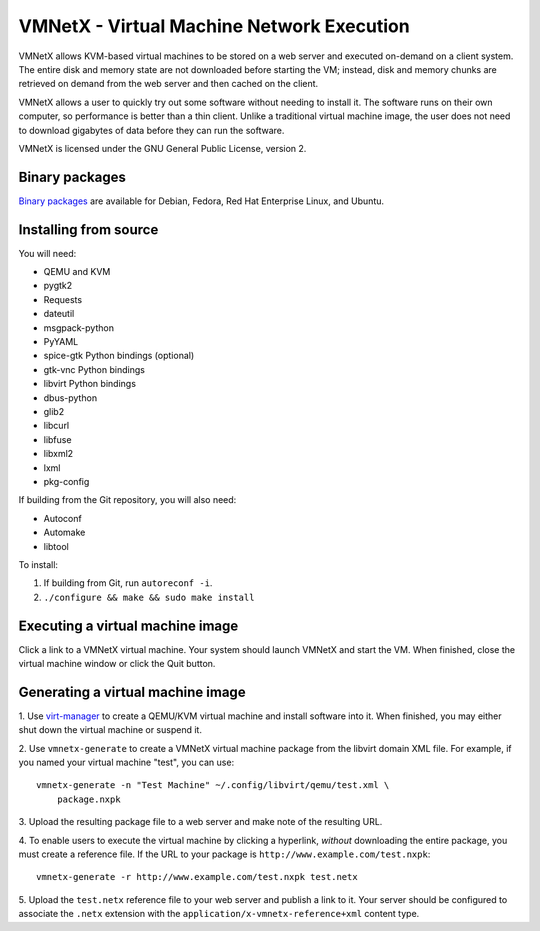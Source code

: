 VMNetX - Virtual Machine Network Execution
==========================================

VMNetX allows KVM-based virtual machines to be stored on a web server
and executed on-demand on a client system.  The entire disk and memory
state are not downloaded before starting the VM; instead, disk and
memory chunks are retrieved on demand from the web server and then
cached on the client.

VMNetX allows a user to quickly try out some software without needing
to install it.  The software runs on their own computer, so performance
is better than a thin client.  Unlike a traditional virtual machine
image, the user does not need to download gigabytes of data before they
can run the software.

VMNetX is licensed under the GNU General Public License, version 2.

Binary packages
---------------

`Binary packages`_ are available for Debian, Fedora, Red Hat Enterprise
Linux, and Ubuntu.

.. _`Binary packages`: https://olivearchive.org/docs/vmnetx/install/

Installing from source
----------------------

You will need:

* QEMU and KVM
* pygtk2
* Requests
* dateutil
* msgpack-python
* PyYAML
* spice-gtk Python bindings (optional)
* gtk-vnc Python bindings
* libvirt Python bindings
* dbus-python
* glib2
* libcurl
* libfuse
* libxml2
* lxml
* pkg-config

If building from the Git repository, you will also need:

* Autoconf
* Automake
* libtool

To install:

1. If building from Git, run ``autoreconf -i``.
2. ``./configure && make && sudo make install``

Executing a virtual machine image
---------------------------------

Click a link to a VMNetX virtual machine.  Your system should launch
VMNetX and start the VM.  When finished, close the virtual machine
window or click the Quit button.

Generating a virtual machine image
----------------------------------

1. Use virt-manager_ to create a QEMU/KVM virtual machine and install
software into it.  When finished, you may either shut down the virtual
machine or suspend it.

2. Use ``vmnetx-generate`` to create a VMNetX virtual machine package
from the libvirt domain XML file.  For example, if you named your
virtual machine "test", you can use::

    vmnetx-generate -n "Test Machine" ~/.config/libvirt/qemu/test.xml \
        package.nxpk

3. Upload the resulting package file to a web server and make note of
the resulting URL.

4. To enable users to execute the virtual machine by clicking a hyperlink,
*without* downloading the entire package, you must create a reference file.
If the URL to your package is ``http://www.example.com/test.nxpk``::

    vmnetx-generate -r http://www.example.com/test.nxpk test.netx

5.  Upload the ``test.netx`` reference file to your web server and publish
a link to it.  Your server should be configured to associate the ``.netx``
extension with the ``application/x-vmnetx-reference+xml`` content type.

.. _virt-manager: http://virt-manager.org/
